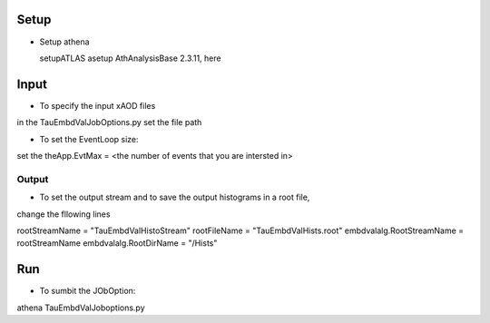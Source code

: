 

.. -*- mode: rst -*-

Setup
-----
* Setup athena ::

  setupATLAS
  asetup AthAnalysisBase 2.3.11, here 
   

Input
----
* To specify the input xAOD files ::
in the TauEmbdValJobOptions.py set the file path

* To set the EventLoop size::
set the theApp.EvtMax = <the number of events that you are intersted in>

Output
_____

* To set the output stream and to save the output histograms in a root file, 
change the fllowing lines ::

rootStreamName = "TauEmbdValHistoStream"
rootFileName   = "TauEmbdValHists.root"
embdvalalg.RootStreamName   = rootStreamName
embdvalalg.RootDirName      = "/Hists"

Run
--- 

* To sumbit the JObOption::
athena TauEmbdValJoboptions.py



